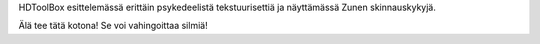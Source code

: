 HDToolBox esittelemässä erittäin psykedeelistä tekstuurisettiä ja näyttämässä
Zunen skinnauskykyjä.

Älä tee tätä kotona! Se voi vahingoittaa silmiä!
